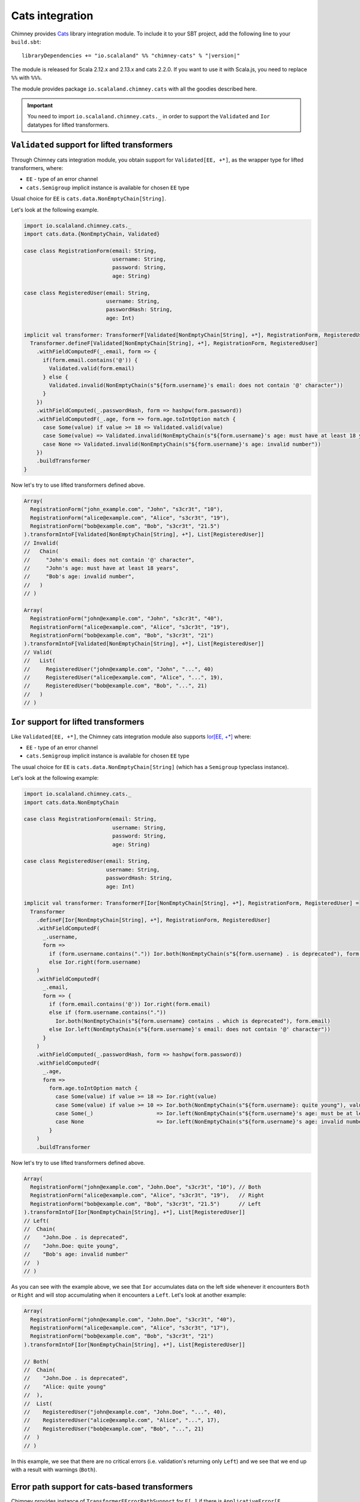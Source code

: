 .. _cats-integration:

Cats integration
================

Chimney provides `Cats <https://typelevel.org/cats>`_ library integration module.
To include it to your SBT project, add the following line to your ``build.sbt``:

.. parsed-literal::

  libraryDependencies += "io.scalaland" %% "chimney-cats" % "|version|"

The module is released for Scala 2.12.x and 2.13.x and cats 2.2.0.
If you want to use it with Scala.js, you need to replace ``%%`` with ``%%%``.

The module provides package ``io.scalaland.chimney.cats`` with all the goodies
described here.

.. important::

  You need to import ``io.scalaland.chimney.cats._`` in order to support
  the ``Validated`` and ``Ior`` datatypes for lifted transformers.

.. _cats-validated:

``Validated`` support for lifted transformers
---------------------------------------------

Through Chimney cats integration module, you obtain support for
``Validated[EE, +*]``, as the wrapper type for lifted transformers, where:

- ``EE`` - type of an error channel
- ``cats.Semigroup`` implicit instance is available for chosen ``EE`` type

Usual choice for ``EE`` is ``cats.data.NonEmptyChain[String]``.


Let's look at the following example.

.. code-block:: scala

  import io.scalaland.chimney.cats._
  import cats.data.{NonEmptyChain, Validated}

  case class RegistrationForm(email: String,
                              username: String,
                              password: String,
                              age: String)

  case class RegisteredUser(email: String,
                            username: String,
                            passwordHash: String,
                            age: Int)

  implicit val transformer: TransformerF[Validated[NonEmptyChain[String], +*], RegistrationForm, RegisteredUser] = {
    Transformer.defineF[Validated[NonEmptyChain[String], +*], RegistrationForm, RegisteredUser]
      .withFieldComputedF(_.email, form => {
        if(form.email.contains('@')) {
          Validated.valid(form.email)
        } else {
          Validated.invalid(NonEmptyChain(s"${form.username}'s email: does not contain '@' character"))
        }
      })
      .withFieldComputed(_.passwordHash, form => hashpw(form.password))
      .withFieldComputedF(_.age, form => form.age.toIntOption match {
        case Some(value) if value >= 18 => Validated.valid(value)
        case Some(value) => Validated.invalid(NonEmptyChain(s"${form.username}'s age: must have at least 18 years"))
        case None => Validated.invalid(NonEmptyChain(s"${form.username}'s age: invalid number"))
      })
      .buildTransformer
  }

Now let's try to use lifted transformers defined above.

.. code-block:: scala

  Array(
    RegistrationForm("john_example.com", "John", "s3cr3t", "10"),
    RegistrationForm("alice@example.com", "Alice", "s3cr3t", "19"),
    RegistrationForm("bob@example.com", "Bob", "s3cr3t", "21.5")
  ).transformIntoF[Validated[NonEmptyChain[String], +*], List[RegisteredUser]]
  // Invalid(
  //   Chain(
  //     "John's email: does not contain '@' character",
  //     "John's age: must have at least 18 years",
  //     "Bob's age: invalid number",
  //   )
  // )

  Array(
    RegistrationForm("john@example.com", "John", "s3cr3t", "40"),
    RegistrationForm("alice@example.com", "Alice", "s3cr3t", "19"),
    RegistrationForm("bob@example.com", "Bob", "s3cr3t", "21")
  ).transformIntoF[Validated[NonEmptyChain[String], +*], List[RegisteredUser]]
  // Valid(
  //   List(
  //     RegisteredUser("john@example.com", "John", "...", 40)
  //     RegisteredUser("alice@example.com", "Alice", "...", 19),
  //     RegisteredUser("bob@example.com", "Bob", "...", 21)
  //   )
  // )

.. _cats-ior:

``Ior`` support for lifted transformers
---------------------------------------
Like ``Validated[EE, +*]``, the Chimney cats integration module also supports 
`Ior[EE, +*] <https://typelevel.org/cats/datatypes/ior.html>`_ where:

- ``EE`` - type of an error channel
- ``cats.Semigroup`` implicit instance is available for chosen ``EE`` type

The usual choice for ``EE`` is ``cats.data.NonEmptyChain[String]`` (which has a 
``Semigroup`` typeclass instance).

Let's look at the following example:

.. code-block:: scala

  import io.scalaland.chimney.cats._
  import cats.data.NonEmptyChain

  case class RegistrationForm(email: String,
                              username: String,
                              password: String,
                              age: String)

  case class RegisteredUser(email: String,
                            username: String,
                            passwordHash: String,
                            age: Int)

  implicit val transformer: TransformerF[Ior[NonEmptyChain[String], +*], RegistrationForm, RegisteredUser] =
    Transformer
      .defineF[Ior[NonEmptyChain[String], +*], RegistrationForm, RegisteredUser]
      .withFieldComputedF(
        _.username,
        form =>
          if (form.username.contains(".")) Ior.both(NonEmptyChain(s"${form.username} . is deprecated"), form.username)
          else Ior.right(form.username)
      )
      .withFieldComputedF(
        _.email,
        form => {
          if (form.email.contains('@')) Ior.right(form.email)
          else if (form.username.contains("."))
            Ior.both(NonEmptyChain(s"${form.username} contains . which is deprecated"), form.email)
          else Ior.left(NonEmptyChain(s"${form.username}'s email: does not contain '@' character"))
        }
      )
      .withFieldComputed(_.passwordHash, form => hashpw(form.password))
      .withFieldComputedF(
        _.age,
        form =>
          form.age.toIntOption match {
            case Some(value) if value >= 18 => Ior.right(value)
            case Some(value) if value >= 10 => Ior.both(NonEmptyChain(s"${form.username}: quite young"), value)
            case Some(_)                    => Ior.left(NonEmptyChain(s"${form.username}'s age: must be at least 18 years of age"))
            case None                       => Ior.left(NonEmptyChain(s"${form.username}'s age: invalid number"))
          }
      )
      .buildTransformer

Now let's try to use lifted transformers defined above.

.. code-block:: scala

    Array(
      RegistrationForm("john@example.com", "John.Doe", "s3cr3t", "10"), // Both
      RegistrationForm("alice@example.com", "Alice", "s3cr3t", "19"),   // Right        
      RegistrationForm("bob@example.com", "Bob", "s3cr3t", "21.5")      // Left
    ).transformIntoF[Ior[NonEmptyChain[String], +*], List[RegisteredUser]]
    // Left(
    //  Chain(
    //    "John.Doe . is deprecated",
    //    "John.Doe: quite young",
    //    "Bob's age: invalid number"
    //  )
    // )

As you can see with the example above, we see that ``Ior`` accumulates data on the left side whenever it encounters ``Both`` or ``Right`` 
and will stop accumulating when it encounters a ``Left``.  Let's look at another example:

.. code-block:: scala

    Array(
      RegistrationForm("john@example.com", "John.Doe", "s3cr3t", "40"),
      RegistrationForm("alice@example.com", "Alice", "s3cr3t", "17"),
      RegistrationForm("bob@example.com", "Bob", "s3cr3t", "21")
    ).transformIntoF[Ior[NonEmptyChain[String], +*], List[RegisteredUser]]

    // Both(
    //  Chain(
    //    "John.Doe . is deprecated", 
    //    "Alice: quite young"
    //  ),
    //  List(
    //    RegisteredUser("john@example.com", "John.Doe", "...", 40), 
    //    RegisteredUser("alice@example.com", "Alice", "...", 17), 
    //    RegisteredUser("bob@example.com", "Bob", "...", 21)
    //  )
    // )

In this example, we see that there are no critical errors (i.e. validation's returning only ``Left``) and we see that we end up with a 
result with warnings (``Both``).

Error path support for cats-based transformers
----------------------------------------------

Chimney provides instance of ``TransformerFErrorPathSupport`` for ``F[_]``
if there is ``ApplicativeError[F, EE[TransformationError[M]]]`` instance and
``Applicative[E]`` instance.

In particular ``ValidatedNec[TransformationError[M], +*]``, ``ValidatedNel[TransformationError[M], +*]``,
``IorNec[TransformationError[M], +*]``, ``IorNel[TransformationError[M], +*]``
satisfy this requirement.

Let's look to example based on ``ValidatedNec[TransformationError[M], +*]``

.. code-block:: scala

  import io.scalaland.chimney.cats._
  import io.scalaland.chimney.dsl._
  import io.scalaland.chimney.{TransformationError, TransformerF}
  import cats.data.{NonEmptyChain, Validated, ValidatedNec}

  import scala.util.Try

  type V[+A] = ValidatedNec[TransformationError[String], A]

  def printError(err: TransformationError[String]): String =
    s"${err.message} on ${err.showErrorPath}"

  implicit val intParse: TransformerF[V, String, Int] =
    str =>
      Validated.fromOption(
        Try(str.toInt).toOption,
        NonEmptyChain.one(TransformationError(s"Can't parse int from $str"))
      )

  // Raw domain
  case class RawClass(id: String, inner: RawInner)

  case class RawInner(id: String, description: String)

  // Domain

  case class Class(id: Int, inner: Inner)

  case class Inner(id: Int, description: String)

  val raw = RawClass("null", RawInner("undefined", "description"))

  raw.transformIntoF[V, Class].leftMap(_.map(printError)) ==
    Validated.Invalid(
      NonEmptyChain(
        "Can't parse int from null on id",
        "Can't parse int from undefined on inner.id"
      )
    )
